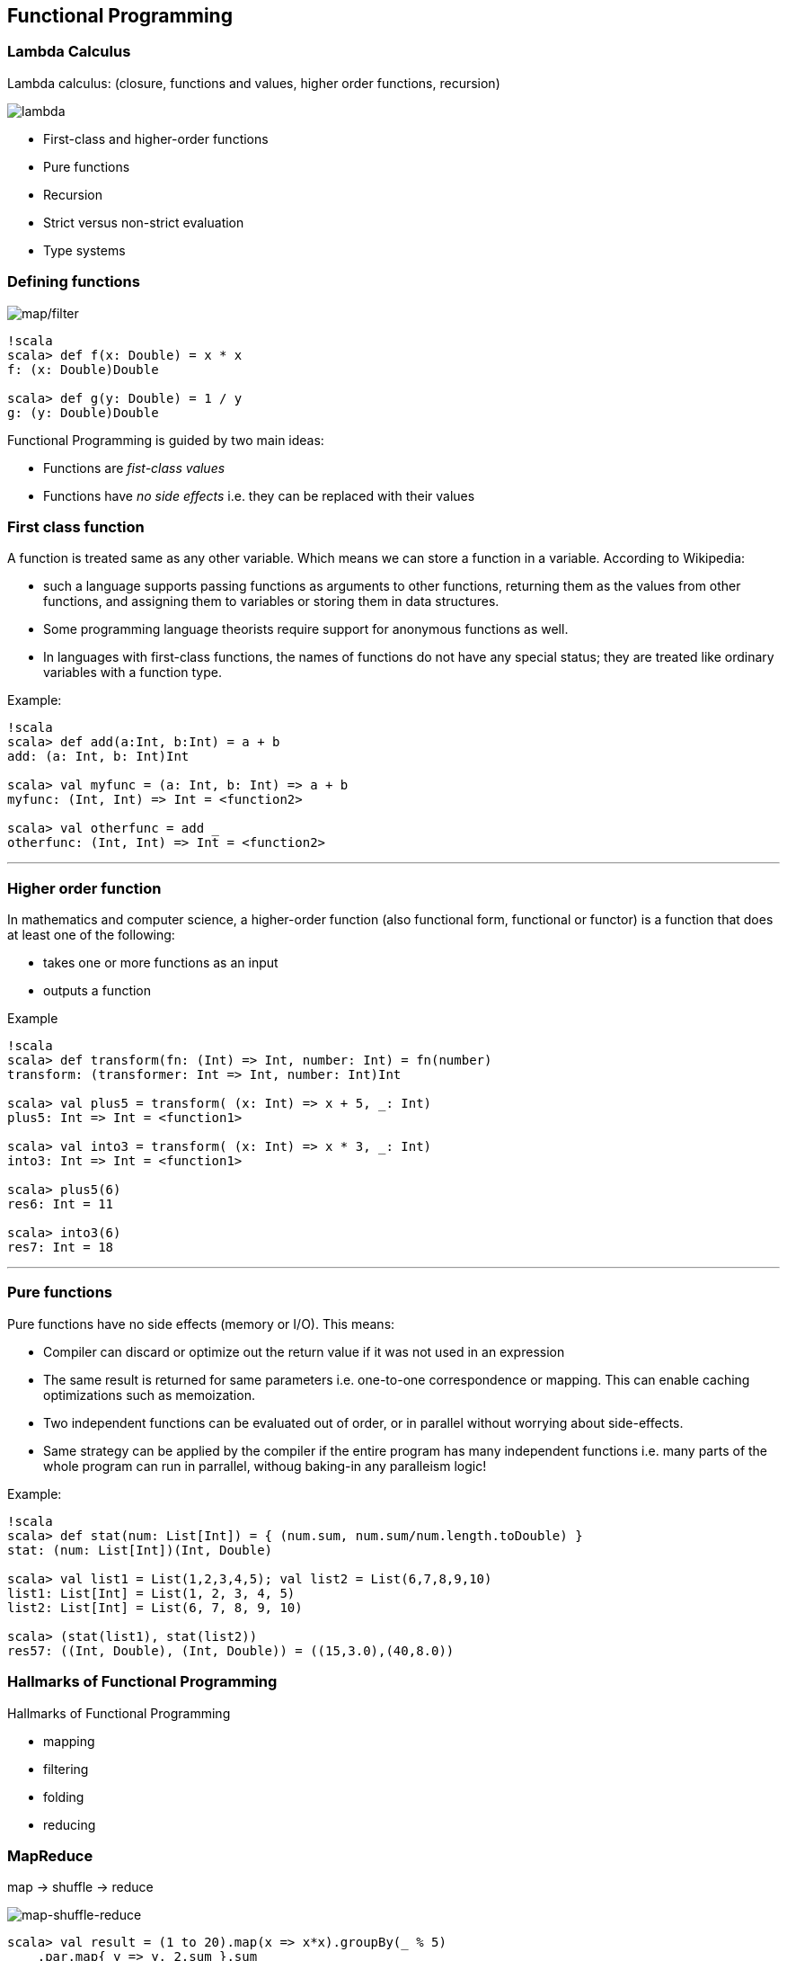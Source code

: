 == Functional Programming

=== Lambda Calculus

Lambda calculus: (closure, functions and values, higher order functions, recursion)

image::images/lambda.png[lambda]

* First-class and higher-order functions
* Pure functions
* Recursion
* Strict versus non-strict evaluation
* Type systems

=== Defining functions

image::images/function_composition.png[map/filter]

-------------------------------
!scala
scala> def f(x: Double) = x * x
f: (x: Double)Double

scala> def g(y: Double) = 1 / y
g: (y: Double)Double
-------------------------------

Functional Programming is guided by two main ideas:

 * Functions are _fist-class values_
 * Functions have _no side effects_ i.e. they can be replaced with their values

=== First class function

A function is treated same as any other variable. Which means we can
store a function in a variable. According to Wikipedia:

* such a language supports passing functions as arguments to other
functions, returning them as the values from other functions, and
assigning them to variables or storing them in data structures.
* Some programming language theorists require support for anonymous
functions as well.
* In languages with first-class functions, the names of functions do not
have any special status; they are treated like ordinary variables with a
function type.

Example:

---------------------------------------------
!scala
scala> def add(a:Int, b:Int) = a + b
add: (a: Int, b: Int)Int

scala> val myfunc = (a: Int, b: Int) => a + b
myfunc: (Int, Int) => Int = <function2>

scala> val otherfunc = add _
otherfunc: (Int, Int) => Int = <function2>
---------------------------------------------

'''''

=== Higher order function

In mathematics and computer science, a higher-order function (also
functional form, functional or functor) is a function that does at least
one of the following:

* takes one or more functions as an input
* outputs a function

Example

----------------------------------------------------------------
!scala
scala> def transform(fn: (Int) => Int, number: Int) = fn(number)
transform: (transformer: Int => Int, number: Int)Int

scala> val plus5 = transform( (x: Int) => x + 5, _: Int)
plus5: Int => Int = <function1>

scala> val into3 = transform( (x: Int) => x * 3, _: Int)
into3: Int => Int = <function1>

scala> plus5(6)
res6: Int = 11

scala> into3(6)
res7: Int = 18
----------------------------------------------------------------

'''''

=== Pure functions

Pure functions have no side effects (memory or I/O). This means:

* Compiler can discard or optimize out the return value if it was not
used in an expression
* The same result is returned for same parameters i.e. one-to-one
correspondence or mapping. This can enable caching optimizations such as
memoization.
* Two independent functions can be evaluated out of order, or in
parallel without worrying about side-effects.
* Same strategy can be applied by the compiler if the entire program has
many independent functions i.e. many parts of the whole program can run
in parrallel, withoug baking-in any paralleism logic!

Example:

----------------------------------------------------------------------------
!scala
scala> def stat(num: List[Int]) = { (num.sum, num.sum/num.length.toDouble) }
stat: (num: List[Int])(Int, Double)

scala> val list1 = List(1,2,3,4,5); val list2 = List(6,7,8,9,10)
list1: List[Int] = List(1, 2, 3, 4, 5)
list2: List[Int] = List(6, 7, 8, 9, 10)

scala> (stat(list1), stat(list2))
res57: ((Int, Double), (Int, Double)) = ((15,3.0),(40,8.0))
----------------------------------------------------------------------------

=== Hallmarks of Functional Programming

Hallmarks of Functional Programming

* mapping
* filtering
* folding
* reducing

=== MapReduce

map -> shuffle -> reduce

image::images/mapreduce_mapshuffle.png[map-shuffle-reduce]

[source,scala]
----------------------------------------------------------
scala> val result = (1 to 20).map(x => x*x).groupBy(_ % 5)
    .par.map{ y => y._2.sum }.sum
result: Int = 2870
----------------------------------------------------------

=== Recursion

A function can call itself, over and over, until a base-case is reached.

**Factorial**

image::images/factorial-function.png[factorial]

--------------------------------------
!scala
scala> def factorial(n: Int): Int = { 
           if(n=0) 1 
           else n*factorial(n-1)
       }
factorial: (n: Int)Int

scala> factorial(5)
res2: Int = 120
--------------------------------------

'''''

=== Strict versus non-strict evaluation

=== Lazy val

------------------------------------------
!scala
scala> lazy val a = b + 1; lazy val b = 1;
a: Int = <lazy>
b: Int = <lazy>

scala> a
res36: Int = 2

scala> b
res37: Int = 1
------------------------------------------

=== Call by name

----------------------------------------------------------------------------------------
!scala
scala> def withinTx(block: () => Unit) = { println("Begin TX"); block() ;
                                            println("End TX") }
withinTx: (block: () => Unit)Unit

scala> withinTx { () => println("Performing operation") }
Begin TX
Performing operation
End TX

scala> def insideTx(block: => Unit) = { println("Begin TX"); block ; println("End TX") }
insideTx: (block: => Unit)Unit

scala> insideTx { println("Performing operation") }
Begin TX
Performing operation
End TX
----------------------------------------------------------------------------------------

=== Type Systems

* Typed functions
* Type bounds ( view bounds, context bounds, manifest context bounds )
* Variance: co-variant / contra-variant
* Wildcards

'''''
